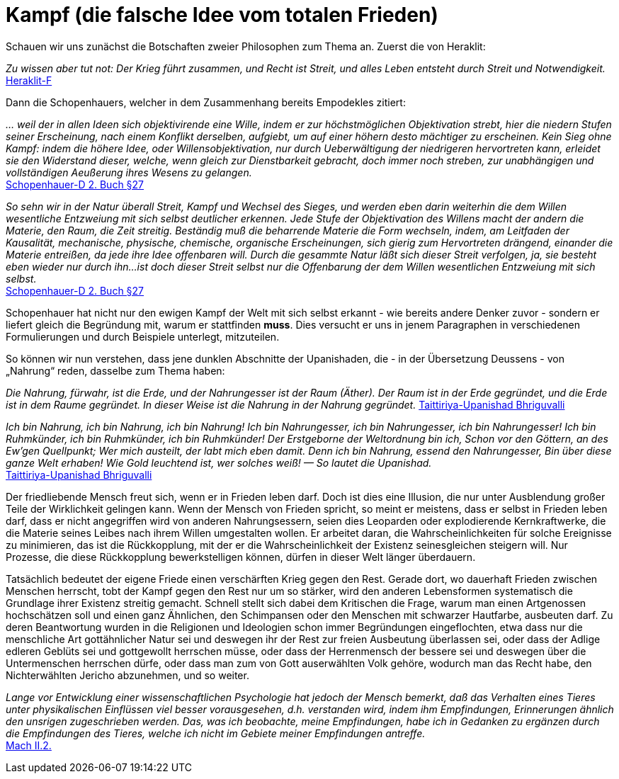 # Kampf (die falsche Idee vom totalen Frieden)

Schauen wir uns zunächst die Botschaften zweier Philosophen zum Thema an. Zuerst die von Heraklit:

_Zu wissen aber tut not: Der Krieg führt zusammen, und Recht ist Streit, und alles Leben entsteht durch Streit und Notwendigkeit._ +
xref:Quellen#Heraklit-F[Heraklit-F]

Dann die Schopenhauers, welcher in dem Zusammenhang bereits Empodekles zitiert:

_... weil der in allen Ideen sich objektivirende eine Wille, indem er zur höchstmöglichen Objektivation strebt, 
hier die niedern Stufen seiner Erscheinung, nach einem Konflikt derselben, aufgiebt, um auf einer höhern desto mächtiger zu erscheinen. 
Kein Sieg ohne Kampf: indem die höhere Idee, oder Willensobjektivation, nur durch Ueberwältigung der niedrigeren hervortreten kann, 
erleidet sie den Widerstand dieser, welche, wenn gleich zur Dienstbarkeit gebracht, doch immer noch streben, 
zur unabhängigen und vollständigen Aeußerung ihres Wesens zu gelangen._ +
xref:Quellen#Schopenhauer-D[Schopenhauer-D 2. Buch §27]

_So sehn wir in der Natur überall Streit, Kampf und Wechsel des Sieges, und werden eben darin weiterhin die dem Willen wesentliche Entzweiung mit sich selbst deutlicher erkennen. 
Jede Stufe der Objektivation des Willens macht der andern die Materie, den Raum, die Zeit streitig. 
Beständig muß die beharrende Materie die Form wechseln, indem, am Leitfaden der Kausalität, 
mechanische, physische, chemische, organische Erscheinungen, sich gierig zum Hervortreten drängend, einander die Materie entreißen, da jede ihre Idee offenbaren will. 
Durch die gesammte Natur läßt sich dieser Streit verfolgen, ja, sie besteht eben wieder nur durch ihn... 
ist doch dieser Streit selbst nur die Offenbarung der dem Willen wesentlichen Entzweiung mit sich selbst._ +
xref:Quellen#Schopenhauer-D[Schopenhauer-D 2. Buch §27]

Schopenhauer hat nicht nur den ewigen Kampf der Welt mit sich selbst erkannt - wie bereits andere Denker zuvor - sondern er liefert gleich die Begründung mit, 
warum er stattfinden *muss*. Dies versucht er uns in jenem Paragraphen in verschiedenen Formulierungen und durch Beispiele unterlegt, mitzuteilen.

So können wir nun verstehen, dass jene dunklen Abschnitte der Upanishaden, die - in der Übersetzung Deussens - von „Nahrung“ reden, dasselbe zum Thema haben:

_Die Nahrung, fürwahr, ist die Erde, und der Nahrungesser
ist der Raum (Äther). Der Raum ist in der Erde gegründet,
und die Erde ist in dem Raume gegründet. In dieser
Weise ist die Nahrung in der Nahrung gegründet._ 
xref:Quellen#Taittiriya-Upanishad[Taittiriya-Upanishad Bhriguvalli]

_Ich bin Nahrung, ich bin Nahrung, ich bin Nahrung!
Ich bin Nahrungesser, ich bin Nahrungesser, ich bin Nahrungesser!
Ich bin Ruhmkünder, ich bin Ruhmkünder, ich bin Ruhmkünder!
Der Erstgeborne der Weltordnung bin ich,
Schon vor den Göttern, an des Ew'gen Quellpunkt;
Wer mich austeilt, der labt mich eben damit.
Denn ich bin Nahrung, essend den Nahrungesser,
Bin über diese ganze Welt erhaben!
Wie Gold leuchtend ist, wer solches weiß! — So lautet die Upanishad._ +
xref:Quellen#Taittiriya-Upanishad[Taittiriya-Upanishad Bhriguvalli]

Der friedliebende Mensch freut sich, wenn er in Frieden leben darf. 
Doch ist dies eine Illusion, die nur unter Ausblendung großer Teile der Wirklichkeit gelingen kann. 
Wenn der Mensch von Frieden spricht, so meint er meistens, dass er selbst in Frieden leben darf, dass er nicht angegriffen wird von anderen Nahrungsessern, 
seien dies Leoparden oder explodierende Kernkraftwerke, die die Materie seines Leibes nach ihrem Willen umgestalten wollen. 
Er arbeitet daran, die Wahrscheinlichkeiten für solche Ereignisse zu minimieren, das ist die Rückkopplung, mit der er die Wahrscheinlichkeit der Existenz seinesgleichen steigern will. 
Nur Prozesse, die diese Rückkopplung bewerkstelligen können, dürfen in dieser Welt länger überdauern.

Tatsächlich bedeutet der eigene Friede einen verschärften Krieg gegen den Rest. 
Gerade dort, wo dauerhaft Frieden zwischen Menschen herrscht, tobt der Kampf gegen den Rest nur um so stärker, wird den anderen Lebensformen systematisch die Grundlage ihrer Existenz streitig gemacht. 
Schnell stellt sich dabei dem Kritischen die Frage, warum man einen Artgenossen hochschätzen soll und einen ganz Ähnlichen, den Schimpansen oder den Menschen mit schwarzer Hautfarbe, ausbeuten darf. 
Zu deren Beantwortung wurden in die Religionen und Ideologien schon immer Begründungen eingeflochten, etwa dass nur die menschliche Art gottähnlicher Natur sei und 
deswegen ihr der Rest zur freien Ausbeutung überlassen sei, oder dass der Adlige edleren Geblüts sei und gottgewollt herrschen müsse, 
oder dass der Herrenmensch der bessere sei und deswegen über die Untermenschen herrschen dürfe, oder dass man zum von Gott auserwählten Volk gehöre, 
wodurch man das Recht habe, den Nichterwählten Jericho abzunehmen, und so weiter.

_Lange vor Entwicklung einer wissenschaftlichen Psychologie hat jedoch der Mensch bemerkt, 
daß das Verhalten eines Tieres unter physikalischen Einflüssen viel besser vorausgesehen, d.h. verstanden wird, 
indem ihm Empfindungen, Erinnerungen ähnlich den unsrigen zugeschrieben werden. 
Das, was ich beobachte, meine Empfindungen, habe ich in Gedanken zu ergänzen durch die Empfindungen des Tieres, 
welche ich nicht im Gebiete meiner Empfindungen antreffe._ +
xref:Quellen#Mach[Mach II.2.]
